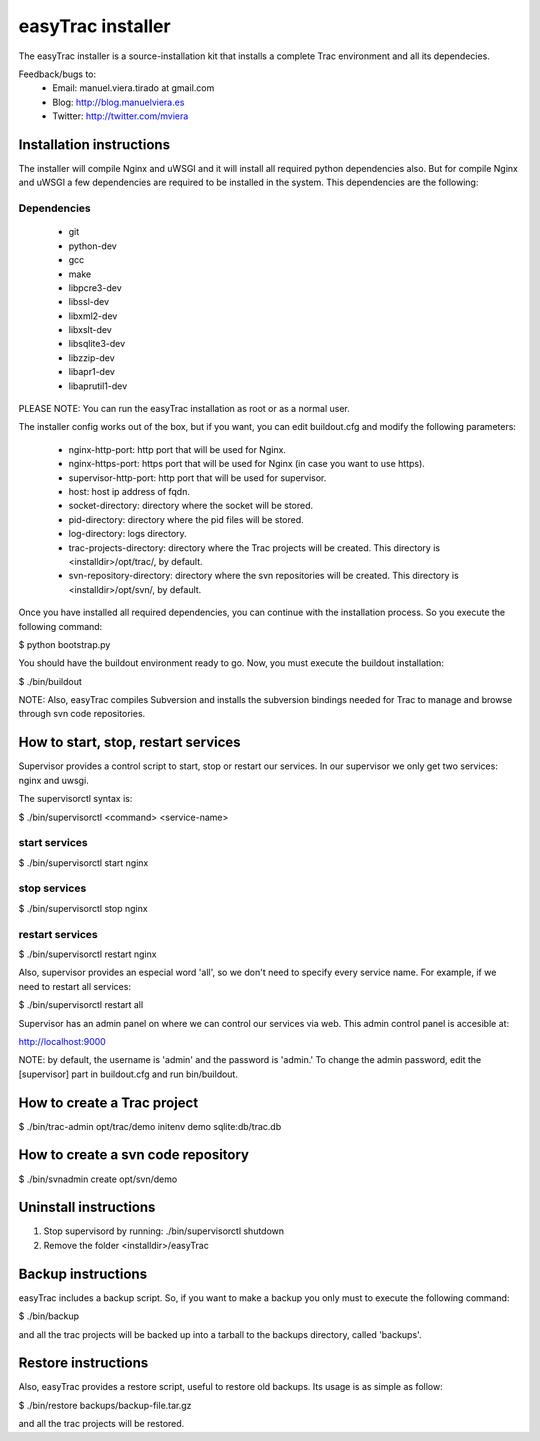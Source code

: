 ==================
easyTrac installer
==================

The easyTrac installer is a source-installation kit that installs a complete Trac environment and all its dependecies.

Feedback/bugs to:
 * Email: manuel.viera.tirado at gmail.com
 * Blog: http://blog.manuelviera.es
 * Twitter: http://twitter.com/mviera


Installation instructions
=========================

The installer will compile Nginx and uWSGI and it will install all required python dependencies also.
But for compile Nginx and uWSGI a few dependencies are required to be installed in the system. This dependencies 
are the following:

Dependencies
------------
 * git
 * python-dev
 * gcc
 * make
 * libpcre3-dev
 * libssl-dev 
 * libxml2-dev
 * libxslt-dev
 * libsqlite3-dev
 * libzzip-dev
 * libapr1-dev
 * libaprutil1-dev
 
PLEASE NOTE: You can run the easyTrac installation as root or as a normal user.

The installer config works out of the box, but if you want, you can edit buildout.cfg and 
modify the following parameters:
 * nginx-http-port: http port that will be used for Nginx.
 * nginx-https-port: https port that will be used for Nginx (in case you want to use https).
 * supervisor-http-port: http port that will be used for supervisor.
 * host: host ip address of fqdn.
 * socket-directory: directory where the socket will be stored.
 * pid-directory: directory where the pid files will be stored.
 * log-directory: logs directory.
 * trac-projects-directory: directory where the Trac projects will be created. This directory is <installdir>/opt/trac/, by default.
 * svn-repository-directory: directory where the svn repositories will be created. This directory is <installdir>/opt/svn/, by default.

Once you have installed all required dependencies, you can continue with the installation process.
So you execute the following command:

$ python bootstrap.py


You should have the buildout environment ready to go. Now, you must execute the buildout installation:

$ ./bin/buildout


NOTE: Also, easyTrac compiles Subversion and installs the subversion bindings needed for Trac to manage and browse through svn code repositories.


How to start, stop, restart services
====================================
Supervisor provides a control script to start, stop or restart our 
services. In our supervisor we only get two services: nginx and uwsgi.

The supervisorctl syntax is:

$ ./bin/supervisorctl <command> <service-name>

start services
--------------

$ ./bin/supervisorctl start nginx

stop services
-------------

$ ./bin/supervisorctl stop nginx

restart services
----------------

$ ./bin/supervisorctl restart nginx

Also, supervisor provides an especial word 'all', so we don't need to specify 
every service name. For example, if we need to restart all services:

$ ./bin/supervisorctl restart all


Supervisor has an admin panel on where we can control our services via web. This admin control 
panel is accesible at:

http://localhost:9000

NOTE: by default, the username is 'admin' and the password is 'admin.' To change the admin password, 
edit the [supervisor] part in buildout.cfg and run bin/buildout.


How to create a Trac project
============================

$ ./bin/trac-admin opt/trac/demo initenv demo sqlite:db/trac.db


How to create a svn code repository
===================================

$ ./bin/svnadmin create opt/svn/demo


Uninstall instructions
======================

1) Stop supervisord by running: ./bin/supervisorctl shutdown
2) Remove the folder <installdir>/easyTrac


Backup instructions
===================

easyTrac includes a backup script. So, if you want to make a backup you only must to 
execute the following command:

$ ./bin/backup

and all the trac projects will be backed up into a tarball to the backups directory, called 'backups'.


Restore instructions
====================

Also, easyTrac provides a restore script, useful to restore old backups. Its usage is as simple as follow:

$ ./bin/restore backups/backup-file.tar.gz

and all the trac projects will be restored.
